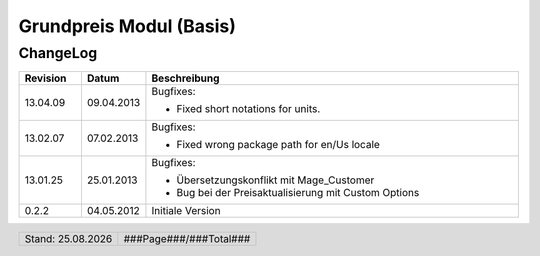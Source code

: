 .. |date| date:: %d.%m.%Y

.. |year| date:: %Y

.. footer::
   .. class:: footertable
   
   +-------------------------+-------------------------+
   | Stand: |date|           | .. class:: rightalign   |
   |                         |                         |
   |                         | ###Page###/###Total###  |
   +-------------------------+-------------------------+


.. sectnum::

========================
Grundpreis Modul (Basis)
========================


ChangeLog
=========

.. list-table::
   :header-rows: 1
   :widths: 1 1 6

   * - **Revision**
     - **Datum**
     - **Beschreibung**

   * - 13.04.09
     - 09.04.2013
     - Bugfixes:
     
       * Fixed short notations for units.

   * - 13.02.07
     - 07.02.2013
     - Bugfixes:

       * Fixed wrong package path for en/Us locale

   * - 13.01.25
     - 25.01.2013
     - Bugfixes:

       * Übersetzungskonflikt mit Mage_Customer
       * Bug bei der Preisaktualisierung mit Custom Options

   * - 0.2.2
     - 04.05.2012
     - Initiale Version
